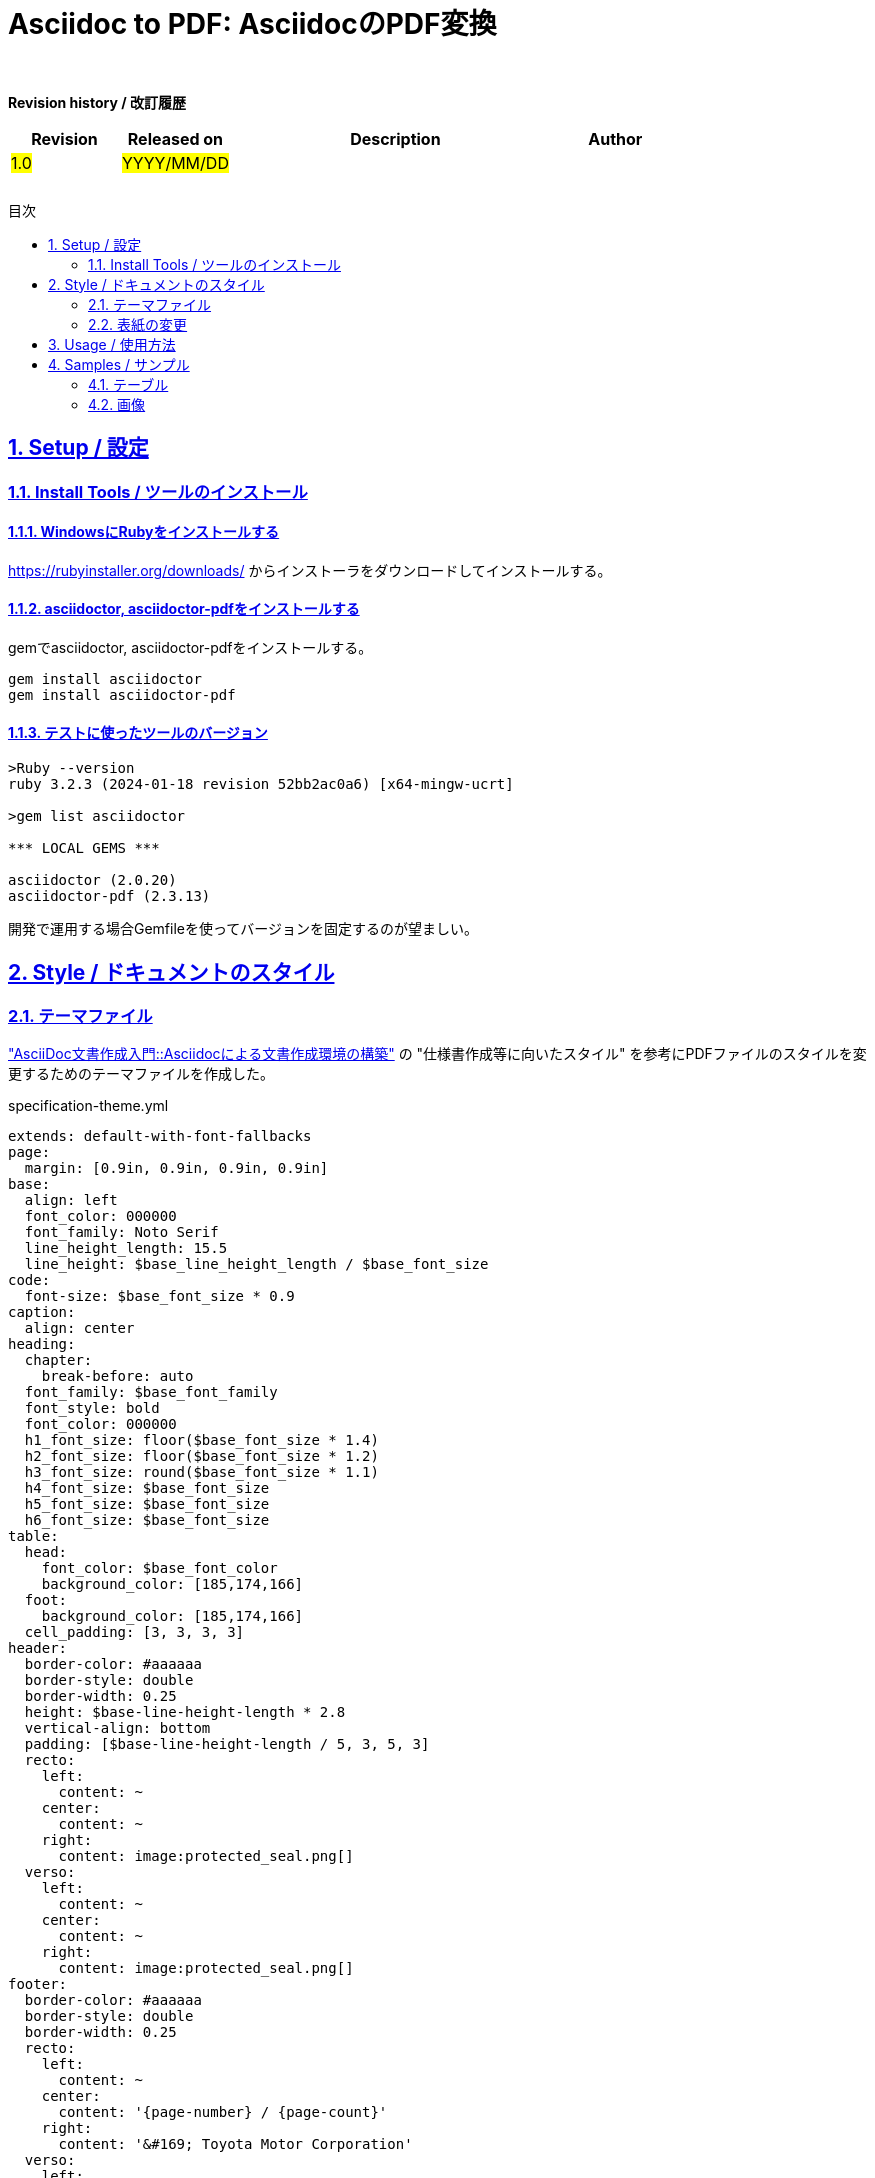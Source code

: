 :lang: ja
:doctype: book
:toc: macro
:toc-title: 目次
:sectnums:
:sectnumlevels: 3
:sectlinks:
:icons: font
:chapter-signifier:
:example-caption!:
:table-caption!:
:figure-caption!:

= Asciidoc to PDF: AsciidocのPDF変換
:approver:
:reviewer:
:author:
:revision: #x.x#
:software-component: #aaaa#
:software-component-group: #bbbb#
:development-team: #cccc#
:project: #dddd#

*Revision history / 改訂履歴*

[options="header", cols="1, 1, 3, 1"]
|===
| Revision | Released on | Description | Author
| #1.0# | #YYYY/MM/DD# | |
||||
||||
||||
||||
||||
||||
|===

<<<

// Table of Contents
toc::[]

<<<

== Setup / 設定

=== Install Tools / ツールのインストール

==== WindowsにRubyをインストールする

https://rubyinstaller.org/downloads/ からインストーラをダウンロードしてインストールする。

==== asciidoctor, asciidoctor-pdfをインストールする

gemでasciidoctor, asciidoctor-pdfをインストールする。

[]
----
gem install asciidoctor
gem install asciidoctor-pdf
----

==== テストに使ったツールのバージョン

[]
----
>Ruby --version
ruby 3.2.3 (2024-01-18 revision 52bb2ac0a6) [x64-mingw-ucrt]

>gem list asciidoctor

*** LOCAL GEMS ***

asciidoctor (2.0.20)
asciidoctor-pdf (2.3.13)
----

開発で運用する場合Gemfileを使ってバージョンを固定するのが望ましい。


== Style / ドキュメントのスタイル

=== テーマファイル

https://itcweb.cc.affrc.go.jp/affrit/documents/guide/asciidoc/start["AsciiDoc文書作成入門::Asciidocによる文書作成環境の構築"] の "仕様書作成等に向いたスタイル" を参考にPDFファイルのスタイルを変更するためのテーマファイルを作成した。

.specification-theme.yml
[source, yaml]
----
extends: default-with-font-fallbacks
page:
  margin: [0.9in, 0.9in, 0.9in, 0.9in]
base:
  align: left
  font_color: 000000
  font_family: Noto Serif
  line_height_length: 15.5
  line_height: $base_line_height_length / $base_font_size
code:
  font-size: $base_font_size * 0.9
caption:
  align: center
heading:
  chapter:
    break-before: auto
  font_family: $base_font_family
  font_style: bold
  font_color: 000000
  h1_font_size: floor($base_font_size * 1.4)
  h2_font_size: floor($base_font_size * 1.2)
  h3_font_size: round($base_font_size * 1.1)
  h4_font_size: $base_font_size
  h5_font_size: $base_font_size
  h6_font_size: $base_font_size
table:
  head:
    font_color: $base_font_color
    background_color: [185,174,166]
  foot:
    background_color: [185,174,166]
  cell_padding: [3, 3, 3, 3]
header:
  border-color: #aaaaaa
  border-style: double
  border-width: 0.25
  height: $base-line-height-length * 2.8
  vertical-align: bottom
  padding: [$base-line-height-length / 5, 3, 5, 3]
  recto:
    left:
      content: ~
    center:
      content: ~
    right:
      content: image:protected_seal.png[]
  verso:
    left:
      content: ~
    center:
      content: ~
    right:
      content: image:protected_seal.png[]
footer:
  border-color: #aaaaaa
  border-style: double
  border-width: 0.25
  recto:
    left:
      content: ~  
    center:
      content: '{page-number} / {page-count}'
    right:
      content: '&#169; Toyota Motor Corporation'
  verso:
    left:
      content: ~  
    center:
      content: '{page-number} / {page-count}'
    right:
      content: '&#169; Toyota Motor Corporation'
----


=== 表紙の変更

asciidoctor-pdf の https://docs.asciidoctor.org/pdf-converter/latest/extend/[Extend the PDF Converter] 機能を使って表紙のレイアウトを変更した。

.pdf-converter-custom-title-page.rb
[source, ruby]
----
class PDFConverterCustomTitlePage < (Asciidoctor::Converter.for 'pdf')
  register_for 'pdf'
  
  def ink_title_page doc
    table_data = [
      ['承認', '調査', '担当'],
      [doc.attributes['approver'], doc.attributes['reviewer'], doc.attributes['author']]
    ]
    table(table_data, header: true, :position => :right, :width => 150) do
      columns(0..-1).align = :center
      rows(1).height = 50
      rows(1).style :valign => :center
    end

    move_cursor_to page_height * 0.6
    theme_font :title_page do
      doctitle = doc.doctitle partition: true
      theme_font :title_page_title do
        ink_prose doctitle.main, align: :center, margin: 0
      end
      if doctitle.subtitle?
        theme_font :title_page_subtitle do
          ink_prose doctitle.subtitle, align: :center, margin: 0
        end
      end
      if !doc.attributes['revision'].nil?
        theme_font :title_page_revision do
          ink_prose "Revision : #{doc.attributes['revision']}", align: :center
        end
      end
    end

    move_down 50
    table_data = [
      ['Software Component', ':', doc.attributes['software-component']],
      ['Software Component Group', ':', doc.attributes['software-component-group']],
      ['Development team', ':', doc.attributes['development-team']],
      ['Project', ':', doc.attributes['project']]
    ]
    table(table_data, :position => :center) do
      columns(0..-1).align = :left
      columns(0..-1).borders = []
    end
  end
end
----

asciidocには以下のようにアトリビュートを埋め込む。

[]
----
= タイトル: サブタイトル
:approver: "承認" 者名
:reviewer: "調査" 者名
:author: "担当" 者名
:revision: #x.x#
:software-component: #aaaa#
:software-component-group: #bbbb#
:development-team: #cccc#
:project: #dddd#
----


== Usage / 使用方法

[]
----
>asciidoctor-pdf ^
  -a pdf-theme=specification -a pdf-themesdir=theme ^
  -a scripts=cjk ^
  -r ./theme/pdf-converter-custom-title-page.rb ^
  {filename}.adoc
----

== Samples / サンプル

=== テーブル
.caption
|===
| col | col | col
| aaa | aaa | aaa
| bbb | bbb | bbb
|===

.caption
|===
| col | col | col | col | col | col | col | col | col | col | col | col | col | col | col | col | col | col | col | col | col | col | col | col | col | col | col | col | col | col
| aaa | aaa | aaa | aaa | aaa | aaa | aaa | aaa | aaa | aaa | aaa | aaa | aaa | aaa | aaa | aaa | aaa | aaa | aaa | aaa | aaa | aaa | aaa | aaa | aaa | aaa | aaa | aaa | aaa | aaa
| bbb | bbb | bbb | bbb | bbb | bbb | bbb | bbb | bbb | bbb | bbb | bbb | bbb | bbb | bbb | bbb | bbb | bbb | bbb | bbb | bbb | bbb | bbb | bbb | bbb | bbb | bbb | bbb | bbb | bbb
|===

=== 画像

.caption
image::image/kitten.jpg[]
